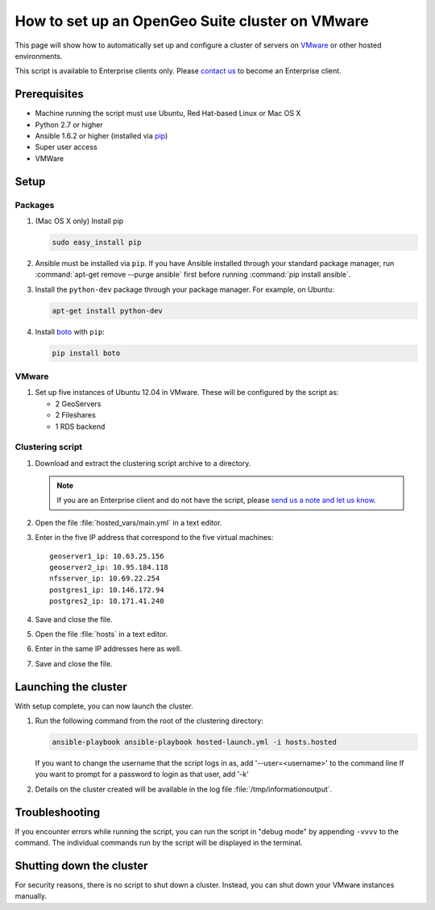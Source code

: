 How to set up an OpenGeo Suite cluster on VMware
================================================

This page will show how to automatically set up and configure a cluster of servers on `VMware <http://vmware.com>`_ or other hosted environments.

This script is available to Enterprise clients only. Please `contact us <http://boundlessgeo.com/about/contact-us/sales/>`_ to become an Enterprise client.

.. todo:: Say more about what the scripts will do.

Prerequisites
-------------

* Machine running the script must use Ubuntu, Red Hat-based Linux or Mac OS X
* Python 2.7 or higher
* Ansible 1.6.2 or higher (installed via `pip <https://pypi.python.org/pypi/pip>`_)
* Super user access
* VMWare

.. todo:: Python 3? Check these

.. todo:: What version of VMware?

Setup
-----

.. todo:: VMware setup?

Packages
^^^^^^^^

#. (Mac OS X only) Install pip 

   .. code-block:: bash
      
      sudo easy_install pip

#. Ansible must be installed via ``pip``. If you have Ansible installed through your standard package manager, run :command:`apt-get remove --purge ansible` first before running :command:`pip install ansible`.

#. Install the ``python-dev`` package through your package manager. For example, on Ubuntu:

   .. code-block:: bash

      apt-get install python-dev

#. Install `boto <https://pypi.python.org/pypi/boto/>`_ with ``pip``:

   .. code-block:: bash

      pip install boto


VMware
^^^^^^

#. Set up five instances of Ubuntu 12.04 in VMware. These will be configured by the script as:

   * 2 GeoServers
   * 2 Fileshares
   * 1 RDS backend


Clustering script
^^^^^^^^^^^^^^^^^

#. Download and extract the clustering script archive to a directory.

   .. note:: If you are an Enterprise client and do not have the script, please `send us a note and let us know <http://boundlessgeo.com/about/contact-us/>`_.

#. Open the file :file:`hosted_vars/main.yml` in a text editor.

#. Enter in the five IP address that correspond to the five virtual machines::

      geoserver1_ip: 10.63.25.156
      geoserver2_ip: 10.95.184.118
      nfsserver_ip: 10.69.22.254
      postgres1_ip: 10.146.172.94
      postgres2_ip: 10.171.41.240

#. Save and close the file.

#. Open the file :file:`hosts` in a text editor.

#. Enter in the same IP addresses here as well.

   .. todo:: Need more details.

#. Save and close the file.

Launching the cluster
---------------------

With setup complete, you can now launch the cluster.

#. Run the following command from the root of the clustering directory:

   .. code-block:: bash

      ansible-playbook ansible-playbook hosted-launch.yml -i hosts.hosted
   
   If you want to change the username that the script logs in as, add '--user=<username>' to the command line
   If you want to prompt for a password to login as that user, add '-k'

#. Details on the cluster created will be available in the log file :file:`/tmp/informationoutput`.

Troubleshooting
---------------

If you encounter errors while running the script, you can run the script in "debug mode" by appending ``-vvvv`` to the command. The individual commands run by the script will be displayed in the terminal.

Shutting down the cluster
-------------------------

For security reasons, there is no script to shut down a cluster. Instead, you can shut down your VMware instances manually.

